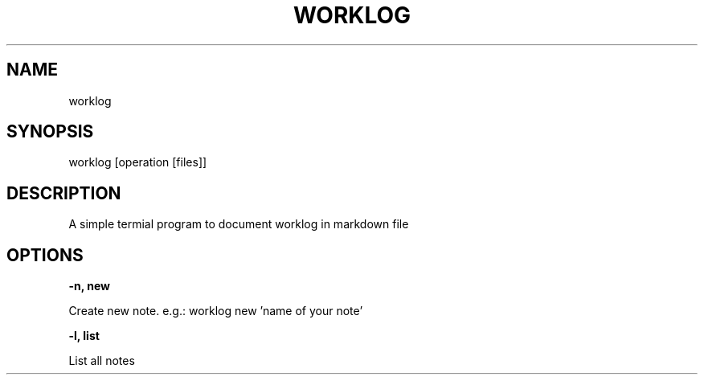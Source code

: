 .TH WORKLOG 1

.SH NAME
worklog

.SH SYNOPSIS
worklog [operation [files]]

.SH DESCRIPTION
A simple termial program to document worklog in markdown file

.SH OPTIONS

.B \-n, " new

Create new note. e.g.: worklog new 'name of your note'

.B \-l, " list

List all notes
